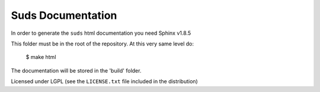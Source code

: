 Suds Documentation
==================

In order to generate the ``suds`` html documentation you need Sphinx v1.8.5

This folder must be in the root of the repository. At this very same level do:

       $ make html

The documentation will be stored in the 'build' folder.      


Licensed under LGPL (see the ``LICENSE.txt`` file included in the distribution)
